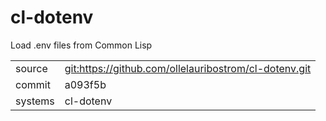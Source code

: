 * cl-dotenv

Load .env files from Common Lisp

|---------+-------------------------------------------|
| source  | git:https://github.com/ollelauribostrom/cl-dotenv.git   |
| commit  | a093f5b  |
| systems | cl-dotenv |
|---------+-------------------------------------------|

